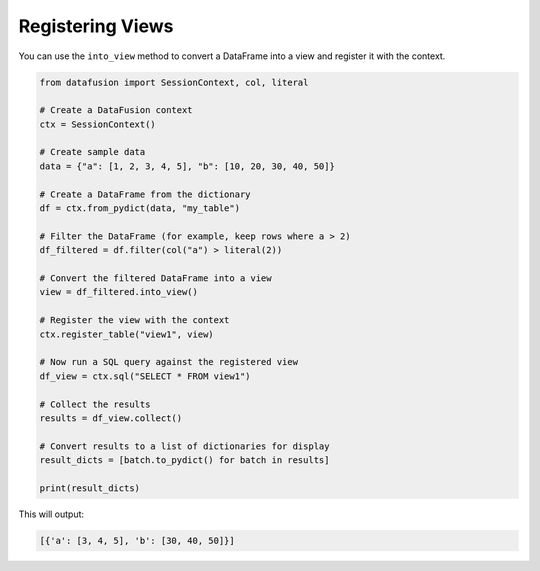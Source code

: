 .. Licensed to the Apache Software Foundation (ASF) under one
.. or more contributor license agreements.  See the NOTICE file
.. distributed with this work for additional information
.. regarding copyright ownership.  The ASF licenses this file
.. to you under the Apache License, Version 2.0 (the
.. "License"); you may not use this file except in compliance
.. with the License.  You may obtain a copy of the License at

..   http://www.apache.org/licenses/LICENSE-2.0

.. Unless required by applicable law or agreed to in writing,
.. software distributed under the License is distributed on an
.. "AS IS" BASIS, WITHOUT WARRANTIES OR CONDITIONS OF ANY
.. KIND, either express or implied.  See the License for the
.. specific language governing permissions and limitations
.. under the License.

======================
Registering Views
======================

You can use the ``into_view`` method to convert a DataFrame into a view and register it with the context.

.. code-block:: python

    from datafusion import SessionContext, col, literal

    # Create a DataFusion context
    ctx = SessionContext()

    # Create sample data
    data = {"a": [1, 2, 3, 4, 5], "b": [10, 20, 30, 40, 50]}

    # Create a DataFrame from the dictionary
    df = ctx.from_pydict(data, "my_table")

    # Filter the DataFrame (for example, keep rows where a > 2)
    df_filtered = df.filter(col("a") > literal(2))

    # Convert the filtered DataFrame into a view
    view = df_filtered.into_view()

    # Register the view with the context
    ctx.register_table("view1", view)

    # Now run a SQL query against the registered view
    df_view = ctx.sql("SELECT * FROM view1")

    # Collect the results
    results = df_view.collect()

    # Convert results to a list of dictionaries for display
    result_dicts = [batch.to_pydict() for batch in results]

    print(result_dicts)

This will output:

.. code-block:: python

    [{'a': [3, 4, 5], 'b': [30, 40, 50]}]
